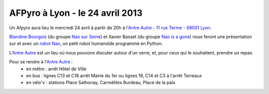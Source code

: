
AFPyro à Lyon - le 24 avril 2013
================================

Un Afpyro aura lieu le mercredi 24 avril à partir de 20h à l'`Antre Autre <http://www.lantreautre.fr/>`_ - `11 rue Terme - 69001 Lyon <http://www.openstreetmap.org/?mlat=45.769148&mlon=4.831513&zoom=18&layers=M>`_.

`Blandine Bourgois <https://twitter.com/bbourgois>`_ (du groupe `Nao sur Seine <http://naosurseine.eventbrite.fr/>`_) et Xavier Basset (du groupe `Nao is a gone <http://www.pepinno.com/NaoIsAGone/>`_) nous feront une présentation sur et avec un `robot Nao <http://www.aldebaran-robotics.com/fr/Decouvrir-NAO/caracteristiques-principales/plateforme-hardware.html>`_, un petit robot humanoïde programmé en Python.

L'`Antre Autre <http://www.lantreautre.fr/>`_ est un lieu où nous pouvons discuter autour d'un verre, et, pour ceux qui le souhaitent, prendre un repas.

Pour se rendre à l'`Antre Autre <http://www.lantreautre.fr/>`_ :
  - en métro : arrêt Hôtel de Ville
  - en bus : lignes C13 et C18 arrêt Mairie du 1er ou lignes 19, C14 et C3 à l'arrêt Terreaux
  - en vélo'v : stations Place Sathonay, Carmélites Burdeau, Place de la paix

